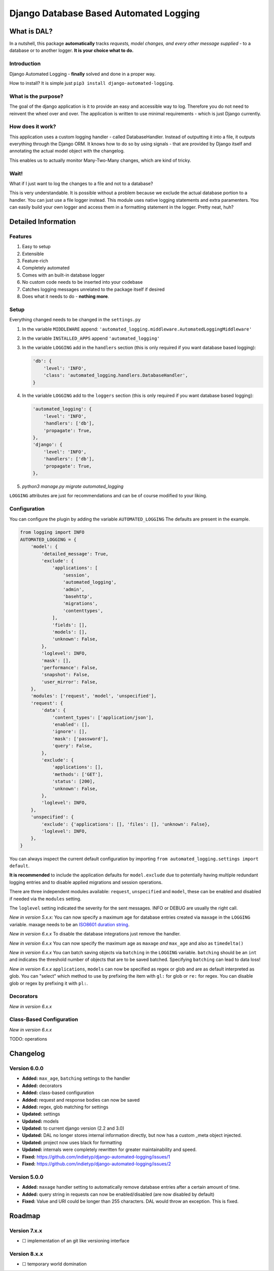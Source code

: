 =======================================
Django Database Based Automated Logging
=======================================
.. image:: https://img.shields.io/pypi/v/django-automated-logging.svg
  :target: https://pypi.python.org/pypi?name=django-automated-logging

.. image:: https://img.shields.io/pypi/l/django-automated-logging.svg
  :target: https://pypi.python.org/pypi?name=django-automated-logging

.. image:: https://img.shields.io/pypi/pyversions/django-automated-logging.svg
  :target: https://pypi.python.org/pypi?name=django-automated-logging

.. image:: https://travis-ci.org/indietyp/django-automated-logging.svg?branch=master
  :target: https://travis-ci.org/indietyp/django-automated-logging

.. image:: https://coveralls.io/repos/github/indietyp/django-automated-logging/badge.svg?branch=master
  :target: https://coveralls.io/github/indietyp/django-automated-logging?branch=master

.. image:: https://landscape.io/github/indietyp/django-automated-logging/master/landscape.svg?style=flat
  :target: https://landscape.io/github/indietyp/django-automated-logging/master
  :alt: Code Health

.. image:: https://api.codacy.com/project/badge/Grade/96fdb764fc34486399802b2f8267efcc
  :target: https://www.codacy.com/app/bilalmahmoud/django-automated-logging?utm_source=github.com&amp;utm_medium=referral&amp;utm_content=indietyp/django-automated-logging&amp;utm_campaign=Badge_Grade

.. image:: https://img.shields.io/pypi/status/django-automated-logging.svg
  :target: https://pypi.python.org/pypi?name=django-automated-logging

.. image:: https://img.shields.io/badge/Support%20the%20Project-PayPal-green.svg
  :target: https://paypal.me/indietyp/5

What is DAL?
============
In a nutshell, this package **automatically** tracks *requests, model changes, and every other message supplied* - to a database or to another logger.
**It is your choice what to do.**

Introduction
------------
Django Automated Logging - **finally** solved and done in a proper way.

How to install? It is simple just ``pip3 install django-automated-logging``.

What is the purpose?
--------------------
The goal of the django application is it to provide an easy and accessible way to log. Therefore you do not need to reinvent the wheel over and over.
The application is written to use minimal requirements - which is just Django currently.

How does it work?
-----------------
This application uses a custom logging handler - called DatabaseHandler. Instead of outputting it into a file, it outputs everything through the Django ORM.
It knows how to do so by using signals - that are provided by Django itself and annotating the actual model object with the changelog.

This enables us to actually monitor Many-Two-Many changes, which are kind of tricky.

Wait!
-----
What if I just want to log the changes to a file and not to a database?

This is very understandable. It is possible without a problem because we exclude the actual database portion to a handler. You can just use a file logger instead. This module uses native logging statements and extra paramenters. You can easily build your own logger and access them in a formatting statement in the logger. Pretty neat, huh?

Detailed Information
====================

Features
--------
1. Easy to setup
2. Extensible
3. Feature-rich
4. Completely automated
5. Comes with an built-in database logger
6. No custom code needs to be inserted into your codebase
7. Catches logging messages unrelated to the package itself if desired
8. Does what it needs to do - **nothing more**.


Setup
-----
Everything changed needs to be changed in the ``settings.py``

1. In the variable ``MIDDLEWARE`` append: ``'automated_logging.middleware.AutomatedLoggingMiddleware'``
2. In the variable ``INSTALLED_APPS`` append ``'automated_logging'``
3. In the variable ``LOGGING`` add in the ``handlers`` section (this is only required if you want database based logging):

   .. code:: python

    'db': {
        'level': 'INFO',
        'class': 'automated_logging.handlers.DatabaseHandler',
    }
4. In the variable ``LOGGING`` add to the ``loggers`` section (this is only required if you want database based logging):

   .. code:: python

    'automated_logging': {
        'level': 'INFO',
        'handlers': ['db'],
        'propagate': True,
    },
    'django': {
        'level': 'INFO',
        'handlers': ['db'],
        'propagate': True,
    },
5. `python3 manage.py migrate automated_logging`

``LOGGING`` attributes are just for recommendations and can be of course modified to your liking.


Configuration
-------------

You can configure the plugin by adding the variable ``AUTOMATED_LOGGING``
The defaults are present in the example.

.. code:: python

    from logging import INFO
    AUTOMATED_LOGGING = {
        'model': {
            'detailed_message': True,
            'exclude': {
                'applications': [
                    'session',
                    'automated_logging',
                    'admin',
                    'basehttp',
                    'migrations',
                    'contenttypes',
                ],
                'fields': [],
                'models': [],
                'unknown': False,
            },
            'loglevel': INFO,
            'mask': [],
            'performance': False,
            'snapshot': False,
            'user_mirror': False,
        },
        'modules': ['request', 'model', 'unspecified'],
        'request': {
            'data': {
                'content_types': ['application/json'],
                'enabled': [],
                'ignore': [],
                'mask': ['password'],
                'query': False,
            },
            'exclude': {
                'applications': [],
                'methods': ['GET'],
                'status': [200],
                'unknown': False,
            },
            'loglevel': INFO,
        },
        'unspecified': {
            'exclude': {'applications': [], 'files': [], 'unknown': False},
            'loglevel': INFO,
        },
    }


You can always inspect the current default configuration by importing ``from automated_logging.settings import default``.

**It is recommended** to include the application defaults for ``model.exclude`` due to potentially having multiple redundant logging entries and to disable applied migrations and session operations.

There are three independent modules available: ``request``, ``unspecified`` and ``model``, these
can be enabled and disabled if needed via the ``modules`` setting.

The ``loglevel`` setting indicated the severity for the sent messages.
INFO or DEBUG are usually the right call.

*New in version 5.x.x:* You can now specify a maximum age for database entries created via ``maxage`` in the ``LOGGING`` variable. maxage needs to be an `ISO8601 duration string <https://en.wikipedia.org/wiki/ISO_8601#Durations>`_.

*New in version 6.x.x* To disable the database integrations just remove the handler.

*New in version 6.x.x* You can now specify the maximum age as ``maxage`` *and* ``max_age`` and also as ``timedelta()``

*New in version 6.x.x* You can batch saving objects via ``batching`` in the ``LOGGING`` variable. ``batching`` should be an ``int`` and indicates the threshold number of objects that are to be saved batched. Specifying ``batching`` can lead to data loss!

*New in version 6.x.x* ``applications``, ``models`` can now be specified as regex or glob and are as default interpreted as glob. You can "select" which method to use by prefixing the item with ``gl:`` for glob or ``re:`` for regex. You can disable glob or regex by prefixing it with ``pl:``.

Decorators
----------
*New in version 6.x.x*

Class-Based Configuration
-------------------------
*New in version 6.x.x*

TODO: operations

Changelog
=========
Version 6.0.0
-------------
- **Added:** ``max_age``, ``batching`` settings to the handler
- **Added:** decorators
- **Added:** class-based configuration
- **Added:** request and response bodies can now be saved
- **Added:** regex, glob matching for settings
- **Updated:** settings
- **Updated:** models
- **Updated:** to current django version (2.2 and 3.0)
- **Updated:** DAL no longer stores internal information directly, but now has a custom _meta object injected.
- **Updated:** project now uses black for formatting
- **Updated:** internals were completely rewritten for greater maintainability and speed.
- **Fixed:** https://github.com/indietyp/django-automated-logging/issues/1
- **Fixed:** https://github.com/indietyp/django-automated-logging/issues/2

Version 5.0.0
-------------
- **Added:** ``maxage`` handler setting to automatically remove database entries after a certain amount of time.
- **Added:** query string in requests can now be enabled/disabled (are now disabled by default)
- **Fixed:** Value and URI could be longer than 255 characters. DAL would throw an exception. This is fixed.

Roadmap
=======
Version 7.x.x
-------------
- ☐ implementation of an git like versioning interface

Version 8.x.x
-------------
- ☐ temporary world domination